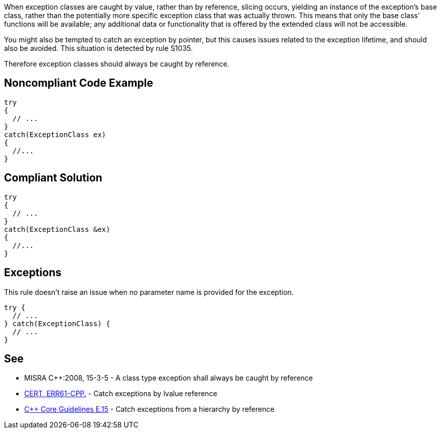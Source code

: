 When exception classes are caught by value, rather than by reference, slicing occurs, yielding an instance of the exception's base class, rather than the potentially more specific exception class that was actually thrown. This means that only the base class' functions will be available; any additional data or functionality that is offered by the extended class will not be accessible. 

You might also be tempted to catch an exception by pointer, but this causes issues related to the exception lifetime, and should also be avoided. This situation is detected by rule S1035.

Therefore exception classes should always be caught by reference.


== Noncompliant Code Example

----
try
{
  // ...
}
catch(ExceptionClass ex)
{
  //...
}
----


== Compliant Solution

----
try
{
  // ...
}
catch(ExceptionClass &ex)
{
  //...
}
----


== Exceptions

This rule doesn't raise an issue when no parameter name is provided for the exception.

----
try {
  // ...
} catch(ExceptionClass) {
  // ...
}
----


== See

* MISRA C++:2008, 15-3-5 - A class type exception shall always be caught by reference
* https://wiki.sei.cmu.edu/confluence/x/SXs-BQ[CERT, ERR61-CPP.] - Catch exceptions by lvalue reference
* https://isocpp.github.io/CppCoreGuidelines/CppCoreGuidelines#e15-catch-exceptions-from-a-hierarchy-by-reference[C++ Core Guidelines E.15] - Catch exceptions from a hierarchy by reference

